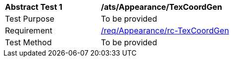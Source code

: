 [[ats_Appearance_TexCoordGen]]
[width="90%",cols="2,6a"]
|===
^|*Abstract Test {counter:ats-id}* |*/ats/Appearance/TexCoordGen* 
^|Test Purpose |To be provided
^|Requirement |<<req_Appearance_TexCoordGen,/req/Appearance/rc-TexCoordGen>>
^|Test Method |To be provided
|===
